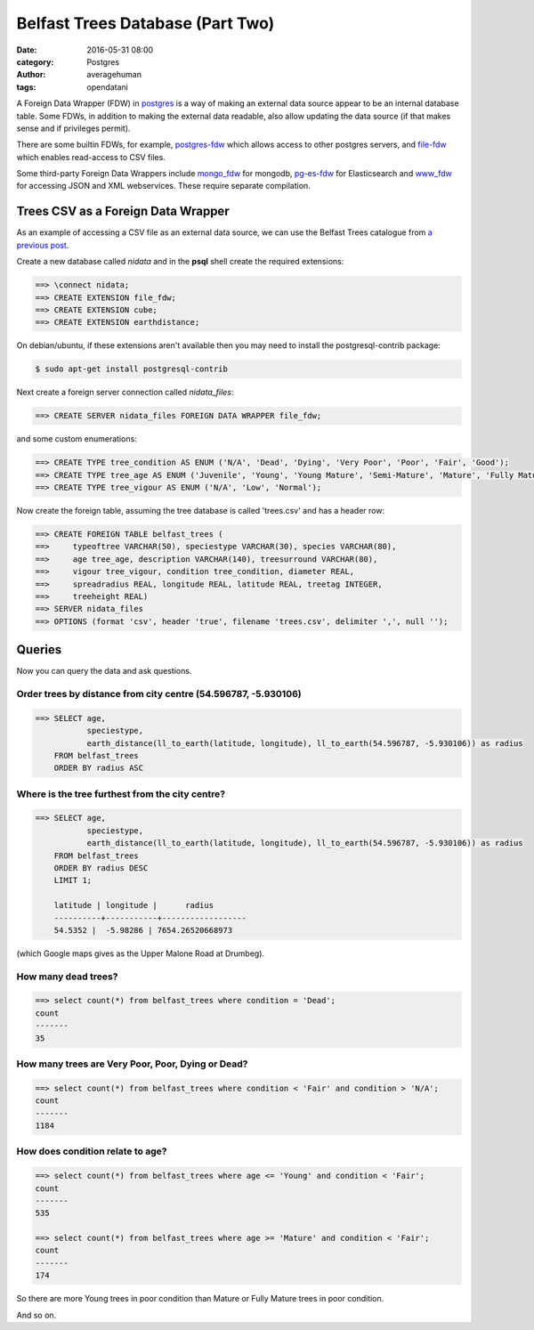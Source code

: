 
Belfast Trees Database (Part Two)
#################################

:date: 2016-05-31 08:00
:category: Postgres
:author: averagehuman
:tags: opendatani


A Foreign Data Wrapper (FDW) in `postgres`_ is a way of making an external data
source appear to be an internal database table. Some FDWs, in addition to making
the external data readable, also allow updating the data source (if that makes
sense and if privileges permit).

There are some builtin FDWs, for example, `postgres-fdw`_ which allows access to
other postgres servers, and `file-fdw`_ which enables read-access to CSV files.

Some third-party Foreign Data Wrappers include `mongo_fdw`_ for mongodb, `pg-es-fdw`_
for Elasticsearch and `www_fdw`_ for accessing JSON and XML webservices. These
require separate compilation.

Trees CSV as a Foreign Data Wrapper
===================================

As an example of accessing a CSV file as an external data source, we can use the
Belfast Trees catalogue from `a previous post`_.

Create a new database called *nidata* and in the **psql** shell create the
required extensions:

.. code-block:: sql

	==> \connect nidata;
	==> CREATE EXTENSION file_fdw;
	==> CREATE EXTENSION cube;
	==> CREATE EXTENSION earthdistance;

On debian/ubuntu, if these extensions aren't available then you may need to install
the postgresql-contrib package:

.. code-block:: bash

    $ sudo apt-get install postgresql-contrib

Next create a foreign server connection called *nidata_files*:

.. code-block:: sql

	==> CREATE SERVER nidata_files FOREIGN DATA WRAPPER file_fdw;

and some custom enumerations:

.. code-block:: sql

	==> CREATE TYPE tree_condition AS ENUM ('N/A', 'Dead', 'Dying', 'Very Poor', 'Poor', 'Fair', 'Good');
	==> CREATE TYPE tree_age AS ENUM ('Juvenile', 'Young', 'Young Mature', 'Semi-Mature', 'Mature', 'Fully Mature');
	==> CREATE TYPE tree_vigour AS ENUM ('N/A', 'Low', 'Normal');

Now create the foreign table, assuming the tree database is called 'trees.csv' and
has a header row:

.. code-block:: sql

	==> CREATE FOREIGN TABLE belfast_trees (
	==>     typeoftree VARCHAR(50), speciestype VARCHAR(30), species VARCHAR(80),
	==>     age tree_age, description VARCHAR(140), treesurround VARCHAR(80),
	==>     vigour tree_vigour, condition tree_condition, diameter REAL,
	==>     spreadradius REAL, longitude REAL, latitude REAL, treetag INTEGER,
	==>     treeheight REAL)
	==> SERVER nidata_files
	==> OPTIONS (format 'csv', header 'true', filename 'trees.csv', delimiter ',', null '');

Queries
=======

Now you can query the data and ask questions.

Order trees by distance from city centre (54.596787, -5.930106)
---------------------------------------------------------------

.. code-block:: sql

    ==> SELECT age,
               speciestype,
               earth_distance(ll_to_earth(latitude, longitude), ll_to_earth(54.596787, -5.930106)) as radius
        FROM belfast_trees
        ORDER BY radius ASC

Where is the tree furthest from the city centre?
------------------------------------------------

.. code-block:: sql

    ==> SELECT age,
               speciestype,
               earth_distance(ll_to_earth(latitude, longitude), ll_to_earth(54.596787, -5.930106)) as radius
        FROM belfast_trees
        ORDER BY radius DESC
        LIMIT 1;

        latitude | longitude |      radius      
        ----------+-----------+------------------
        54.5352 |  -5.98286 | 7654.26520668973

(which Google maps gives as the Upper Malone Road at Drumbeg).

How many dead trees?
--------------------

.. code-block:: sql

    ==> select count(*) from belfast_trees where condition = 'Dead';
    count 
    -------
    35

How many trees are Very Poor, Poor, Dying or Dead?
--------------------------------------------------

.. code-block:: sql

    ==> select count(*) from belfast_trees where condition < 'Fair' and condition > 'N/A';
    count 
    -------
    1184

How does condition relate to age?
---------------------------------

.. code-block:: sql

    ==> select count(*) from belfast_trees where age <= 'Young' and condition < 'Fair';
    count 
    -------
    535

    ==> select count(*) from belfast_trees where age >= 'Mature' and condition < 'Fair';
    count 
    -------
    174

So there are more Young trees in poor condition than Mature or Fully Mature trees in poor
condition.

And so on.

.. _postgres: https://www.postgresql.org/
.. _postgres-fdw: https://www.postgresql.org/docs/9.3/static/postgres-fdw.html
.. _file-fdw: https://www.postgresql.org/docs/9.3/static/file-fdw.html
.. _mongo_fdw: https://github.com/EnterpriseDB/mongo_fdw
.. _pg-es-fdw: https://github.com/Mikulas/pg-es-fdw
.. _www_fdw: https://github.com/cyga/www_fdw
.. _pgxn.org: http://pgxn.org/tag/fdw/
.. _opendatani: https://www.opendatani.gov.uk/
.. _a previous post: {filename}belfast-trees-part-one.rst

